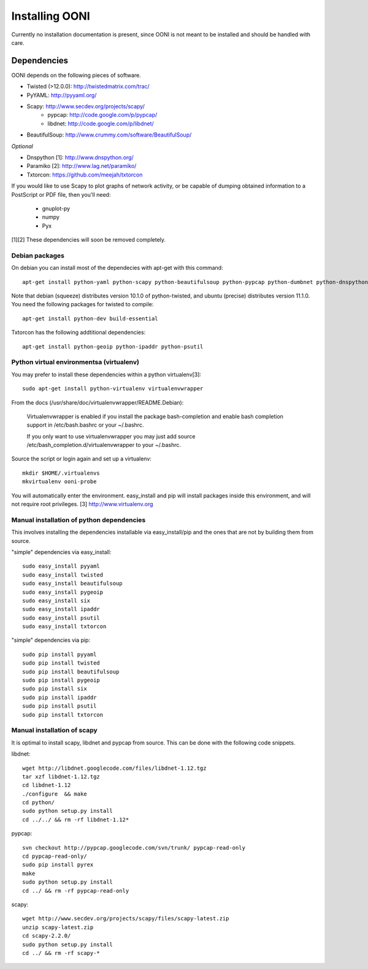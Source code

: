 
Installing OONI
===============

Currently no installation documentation is present, since OONI is not meant to
be installed and should be handled with care.

Dependencies
************

OONI depends on the following pieces of software.

* Twisted (>12.0.0): http://twistedmatrix.com/trac/
* PyYAML: http://pyyaml.org/
* Scapy: http://www.secdev.org/projects/scapy/
    * pypcap: http://code.google.com/p/pypcap/
    * libdnet: http://code.google.com/p/libdnet/
* BeautifulSoup: http://www.crummy.com/software/BeautifulSoup/

*Optional*

* Dnspython [1]: http://www.dnspython.org/
* Paramiko [2]: http://www.lag.net/paramiko/
* Txtorcon: https://github.com/meejah/txtorcon

If you would like to use Scapy to plot graphs of network activity,
or be capable of dumping obtained information to a PostScript or PDF
file, then you'll need:

      * gnuplot-py
      * numpy
      * Pyx

[1][2] These dependencies will soon be removed completely.

Debian packages
---------------

On debian you can install most of the dependecies with apt-get with this command::

    apt-get install python-yaml python-scapy python-beautifulsoup python-pypcap python-dumbnet python-dnspython

Note that debian (squeeze) distributes version 10.1.0 of python-twisted,
and ubuntu (precise) distributes version 11.1.0.
You need the following packages for twisted to compile::

    apt-get install python-dev build-essential

Txtorcon has the following addtitional dependencies::
    
    apt-get install python-geoip python-ipaddr python-psutil  

Python virtual environmentsa (virtualenv)
-----------------------------------------

You may prefer to install these dependencies within a python virtualenv[3]::

    sudo apt-get install python-virtualenv virtualenvwrapper

From the docs (/usr/share/doc/virtualenvwrapper/README.Debian):

    Virtualenvwrapper is enabled if you install the package bash-completion and
    enable bash completion support in /etc/bash.bashrc or your ~/.bashrc.

    If you only want to use virtualenvwrapper you may just add
    source /etc/bash_completion.d/virtualenvwrapper to your ~/.bashrc.

Source the script or login again and set up a virtualenv::

    mkdir $HOME/.virtualenvs
    mkvirtualenv ooni-probe

You will automatically enter the environment. easy_install and pip will install
packages inside this environment, and will not require root privileges.
[3] http://www.virtualenv.org

Manual installation of  python dependencies
-------------------------------------------

This involves installing the dependencies installable via easy_install/pip and
the ones that are not by building them from source.

"simple" dependencies via easy_install::

    sudo easy_install pyyaml
    sudo easy_install twisted
    sudo easy_install beautifulsoup
    sudo easy_install pygeoip
    sudo easy_install six
    sudo easy_install ipaddr
    sudo easy_install psutil
    sudo easy_install txtorcon

"simple" dependencies via pip::

    sudo pip install pyyaml
    sudo pip install twisted
    sudo pip install beautifulsoup
    sudo pip install pygeoip
    sudo pip install six
    sudo pip install ipaddr
    sudo pip install psutil
    sudo pip install txtorcon

Manual installation of scapy
----------------------------

It is optimal to install scapy, libdnet and pypcap from source. This can be
done with the following code snippets.

libdnet::

    wget http://libdnet.googlecode.com/files/libdnet-1.12.tgz
    tar xzf libdnet-1.12.tgz
    cd libdnet-1.12
    ./configure  && make
    cd python/
    sudo python setup.py install
    cd ../../ && rm -rf libdnet-1.12*

pypcap::

    svn checkout http://pypcap.googlecode.com/svn/trunk/ pypcap-read-only
    cd pypcap-read-only/
    sudo pip install pyrex
    make
    sudo python setup.py install
    cd ../ && rm -rf pypcap-read-only

scapy::

    wget http://www.secdev.org/projects/scapy/files/scapy-latest.zip
    unzip scapy-latest.zip
    cd scapy-2.2.0/
    sudo python setup.py install
    cd ../ && rm -rf scapy-*
